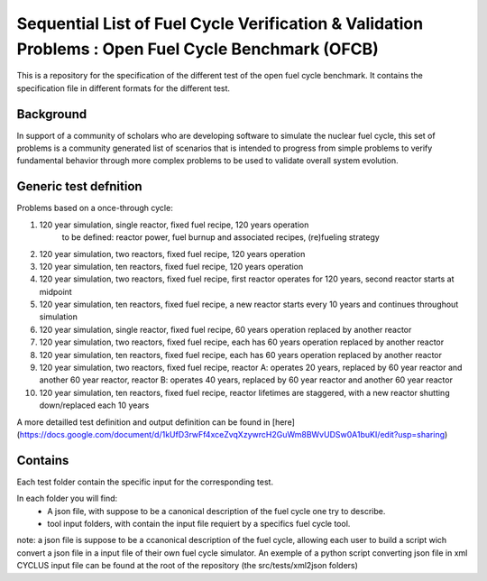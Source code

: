 Sequential List of Fuel Cycle Verification & Validation Problems : Open Fuel Cycle Benchmark (OFCB)
====================

This is a repository for the specification of the different test of the open fuel cycle benchmark.
It contains the specification file in different formats for the different test.


Background
----------------

In support of a community of scholars who are developing software to simulate the nuclear fuel cycle, this set of problems is a community generated list of scenarios that is intended to progress from simple problems to verify fundamental behavior through more complex problems to be used to validate overall system evolution.

Generic test defnition
-----------------

Problems based on a once-through cycle:

1. 120 year simulation, single reactor, fixed fuel recipe, 120 years operation 
			to be defined: reactor power, fuel burnup and associated recipes, (re)fueling strategy
2. 120 year simulation, two reactors, fixed fuel recipe, 120 years operation
3. 120 year simulation, ten reactors, fixed fuel recipe, 120 years operation
4. 120 year simulation, two reactors, fixed fuel recipe, first reactor operates for 120 years, second reactor starts at midpoint
5. 120 year simulation, ten reactors, fixed fuel recipe, a new reactor starts every 10 years and continues throughout simulation
6. 120 year simulation, single reactor, fixed fuel recipe, 60 years operation replaced by another reactor
7. 120 year simulation, two reactors, fixed fuel recipe, each has 60 years operation replaced by another reactor
8. 120 year simulation, ten reactors, fixed fuel recipe, each has 60 years operation replaced by another reactor
9. 120 year simulation, two reactors, fixed fuel recipe, reactor A: operates 20 years, replaced by 60 year reactor and another 60 year reactor, reactor B: operates 40 years, replaced by 60 year reactor and another 60 year reactor
10. 120 year simulation, ten reactors, fixed fuel recipe, reactor lifetimes are staggered, with a new reactor shutting down/replaced each 10 years


A more detailled test definition and output definition can be found in [here](https://docs.google.com/document/d/1kUfD3rwFf4xceZvqXzywrcH2GuWm8BWvUDSw0A1buKI/edit?usp=sharing)


Contains
--------------------

Each test folder contain the specific input for the corresponding test.

In each folder you will find:
 * A json file, with suppose to be a canonical description of the fuel cycle one try to describe.
 * tool input folders, with contain the input file requiert by a specifics fuel cycle tool.

note: a json file is suppose to be a ccanonical description of the fuel cycle, allowing each user to build a script wich convert a json file in a input file of their own fuel cycle simulator. An exemple of a python script converting json file in xml CYCLUS input file can be found at the root of the repository (the src/tests/xml2json folders)



